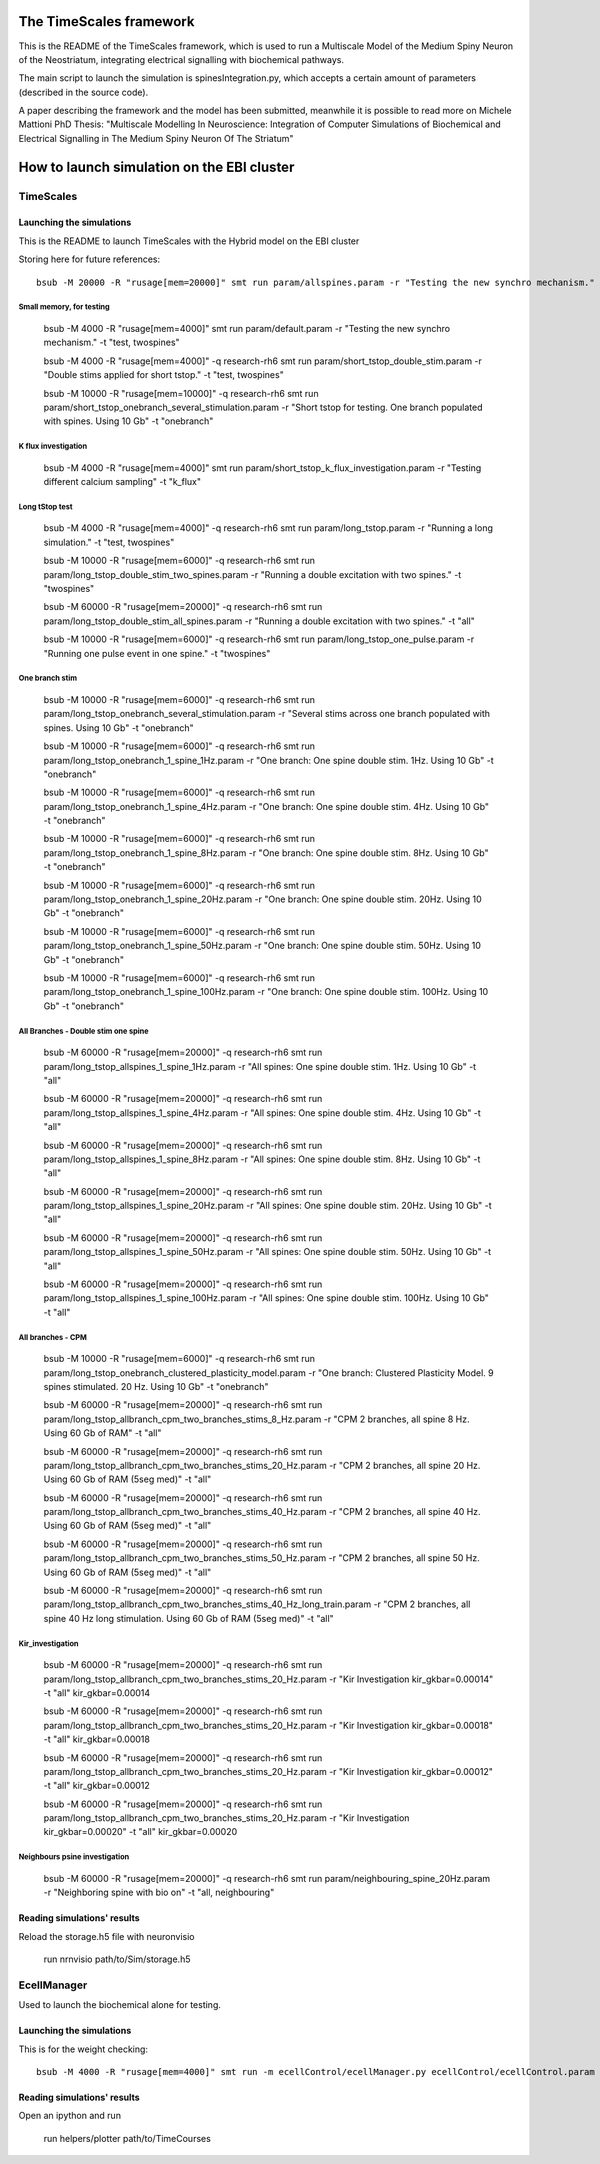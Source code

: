 ************************
The TimeScales framework
************************

This is the README of the TimeScales framework, which is used to 
run a Multiscale Model of the Medium Spiny Neuron of the Neostriatum, 
integrating electrical signalling with biochemical pathways.

The main script to launch the simulation is spinesIntegration.py, which 
accepts a certain amount of parameters (described in the source code).

A paper describing the framework and the model has been submitted, meanwhile it is 
possible to read more on Michele Mattioni PhD Thesis: 
"Multiscale Modelling In Neuroscience: Integration of Computer Simulations of Biochemical
and Electrical Signalling in The Medium Spiny Neuron Of The Striatum"

****************************************
How to launch simulation on the EBI cluster
****************************************

==========
TimeScales
==========

Launching the simulations
=========================

This is the README to launch TimeScales with the Hybrid model on the EBI cluster


Storing here for future references::

    bsub -M 20000 -R "rusage[mem=20000]" smt run param/allspines.param -r "Testing the new synchro mechanism." -t "test, all"


Small memory, for testing
-------------------------

    bsub -M 4000 -R "rusage[mem=4000]" smt run param/default.param -r "Testing the new synchro mechanism." -t "test, twospines"
    
    bsub -M 4000 -R "rusage[mem=4000]" -q research-rh6 smt run param/short_tstop_double_stim.param -r "Double stims applied for short tstop." -t "test, twospines"
    
    bsub -M 10000 -R "rusage[mem=10000]" -q research-rh6 smt run param/short_tstop_onebranch_several_stimulation.param -r "Short tstop for testing. One branch populated with spines. Using 10 Gb" -t "onebranch"


K flux investigation
--------------------

    bsub -M 4000 -R "rusage[mem=4000]" smt run param/short_tstop_k_flux_investigation.param -r "Testing different calcium sampling" -t "k_flux"

Long tStop test
---------------

    bsub -M 4000 -R "rusage[mem=4000]" -q research-rh6 smt run param/long_tstop.param -r "Running a long simulation." -t "test, twospines"

    bsub -M 10000 -R "rusage[mem=6000]" -q research-rh6 smt run param/long_tstop_double_stim_two_spines.param -r "Running a double excitation with two spines." -t "twospines"
    
    bsub -M 60000 -R "rusage[mem=20000]" -q research-rh6 smt run param/long_tstop_double_stim_all_spines.param -r "Running a double excitation with two spines." -t "all"
    
    bsub -M 10000 -R "rusage[mem=6000]" -q research-rh6 smt run param/long_tstop_one_pulse.param -r "Running one pulse event in one spine." -t "twospines"

One branch stim
---------------

    bsub -M 10000 -R "rusage[mem=6000]" -q research-rh6 smt run param/long_tstop_onebranch_several_stimulation.param -r "Several stims across one branch populated with spines. Using 10 Gb" -t "onebranch"
    
    bsub -M 10000 -R "rusage[mem=6000]" -q research-rh6 smt run param/long_tstop_onebranch_1_spine_1Hz.param -r "One branch: One spine double stim. 1Hz. Using 10 Gb" -t "onebranch"
    
    bsub -M 10000 -R "rusage[mem=6000]" -q research-rh6 smt run param/long_tstop_onebranch_1_spine_4Hz.param -r "One branch: One spine double stim. 4Hz. Using 10 Gb" -t "onebranch"
    
    bsub -M 10000 -R "rusage[mem=6000]" -q research-rh6 smt run param/long_tstop_onebranch_1_spine_8Hz.param -r "One branch: One spine double stim. 8Hz. Using 10 Gb" -t "onebranch"
    
    bsub -M 10000 -R "rusage[mem=6000]" -q research-rh6 smt run param/long_tstop_onebranch_1_spine_20Hz.param -r "One branch: One spine double stim. 20Hz. Using 10 Gb" -t "onebranch"
    
    bsub -M 10000 -R "rusage[mem=6000]" -q research-rh6 smt run param/long_tstop_onebranch_1_spine_50Hz.param -r "One branch: One spine double stim. 50Hz. Using 10 Gb" -t "onebranch"
    
    bsub -M 10000 -R "rusage[mem=6000]" -q research-rh6 smt run param/long_tstop_onebranch_1_spine_100Hz.param -r "One branch: One spine double stim. 100Hz. Using 10 Gb" -t "onebranch"

    
All Branches - Double stim one spine    
------------------------------------

    bsub -M 60000 -R "rusage[mem=20000]" -q research-rh6 smt run param/long_tstop_allspines_1_spine_1Hz.param -r "All spines: One spine double stim. 1Hz. Using 10 Gb" -t "all"
    
    bsub -M 60000 -R "rusage[mem=20000]" -q research-rh6 smt run param/long_tstop_allspines_1_spine_4Hz.param -r "All spines: One spine double stim. 4Hz. Using 10 Gb" -t "all"
    
    bsub -M 60000 -R "rusage[mem=20000]" -q research-rh6 smt run param/long_tstop_allspines_1_spine_8Hz.param -r "All spines: One spine double stim. 8Hz. Using 10 Gb" -t "all"
    
    bsub -M 60000 -R "rusage[mem=20000]" -q research-rh6 smt run param/long_tstop_allspines_1_spine_20Hz.param -r "All spines: One spine double stim. 20Hz. Using 10 Gb" -t "all"
    
    bsub -M 60000 -R "rusage[mem=20000]" -q research-rh6 smt run param/long_tstop_allspines_1_spine_50Hz.param -r "All spines: One spine double stim. 50Hz. Using 10 Gb" -t "all"
    
    bsub -M 60000 -R "rusage[mem=20000]" -q research-rh6 smt run param/long_tstop_allspines_1_spine_100Hz.param -r "All spines: One spine double stim. 100Hz. Using 10 Gb" -t "all"

All branches - CPM
------------------

    bsub -M 10000 -R "rusage[mem=6000]" -q research-rh6 smt run param/long_tstop_onebranch_clustered_plasticity_model.param -r "One branch: Clustered Plasticity Model. 9 spines stimulated. 20 Hz. Using 10 Gb" -t "onebranch"
    
    bsub -M 60000 -R "rusage[mem=20000]" -q research-rh6 smt run param/long_tstop_allbranch_cpm_two_branches_stims_8_Hz.param -r "CPM 2 branches, all spine 8 Hz. Using 60 Gb of RAM" -t "all"
    
    bsub -M 60000 -R "rusage[mem=20000]" -q research-rh6 smt run param/long_tstop_allbranch_cpm_two_branches_stims_20_Hz.param -r "CPM 2 branches, all spine 20 Hz. Using 60 Gb of RAM (5seg med)" -t "all"
    
    bsub -M 60000 -R "rusage[mem=20000]" -q research-rh6 smt run param/long_tstop_allbranch_cpm_two_branches_stims_40_Hz.param -r "CPM 2 branches, all spine 40 Hz. Using 60 Gb of RAM (5seg med)" -t "all"
    
    bsub -M 60000 -R "rusage[mem=20000]" -q research-rh6 smt run param/long_tstop_allbranch_cpm_two_branches_stims_50_Hz.param -r "CPM 2 branches, all spine 50 Hz. Using 60 Gb of RAM (5seg med)" -t "all"
    
    bsub -M 60000 -R "rusage[mem=20000]" -q research-rh6 smt run param/long_tstop_allbranch_cpm_two_branches_stims_40_Hz_long_train.param -r "CPM 2 branches, all spine 40 Hz long stimulation. Using 60 Gb of RAM (5seg med)" -t "all"   


Kir_investigation
-----------------

    bsub -M 60000 -R "rusage[mem=20000]" -q research-rh6 smt run param/long_tstop_allbranch_cpm_two_branches_stims_20_Hz.param -r "Kir Investigation kir_gkbar=0.00014" -t "all" kir_gkbar=0.00014

    bsub -M 60000 -R "rusage[mem=20000]" -q research-rh6 smt run param/long_tstop_allbranch_cpm_two_branches_stims_20_Hz.param -r "Kir Investigation kir_gkbar=0.00018" -t "all" kir_gkbar=0.00018

    bsub -M 60000 -R "rusage[mem=20000]" -q research-rh6 smt run param/long_tstop_allbranch_cpm_two_branches_stims_20_Hz.param -r "Kir Investigation kir_gkbar=0.00012" -t "all" kir_gkbar=0.00012

    bsub -M 60000 -R "rusage[mem=20000]" -q research-rh6 smt run param/long_tstop_allbranch_cpm_two_branches_stims_20_Hz.param -r "Kir Investigation kir_gkbar=0.00020" -t "all" kir_gkbar=0.00020

Neighbours psine investigation
------------------------------

    bsub -M 60000 -R "rusage[mem=20000]" -q research-rh6 smt run param/neighbouring_spine_20Hz.param -r "Neighboring spine with bio on" -t "all, neighbouring"

Reading simulations' results
============================

Reload the storage.h5 file with neuronvisio

    run nrnvisio path/to/Sim/storage.h5
 
 
============
EcellManager
============

Used to launch the biochemical alone for testing.

Launching the simulations
========================

This is for the weight checking::

    bsub -M 4000 -R "rusage[mem=4000]" smt run -m ecellControl/ecellManager.py ecellControl/ecellControl.param -r "Testing AMPA weight"

Reading simulations' results
============================

Open an ipython and run

    run helpers/plotter path/to/TimeCourses


